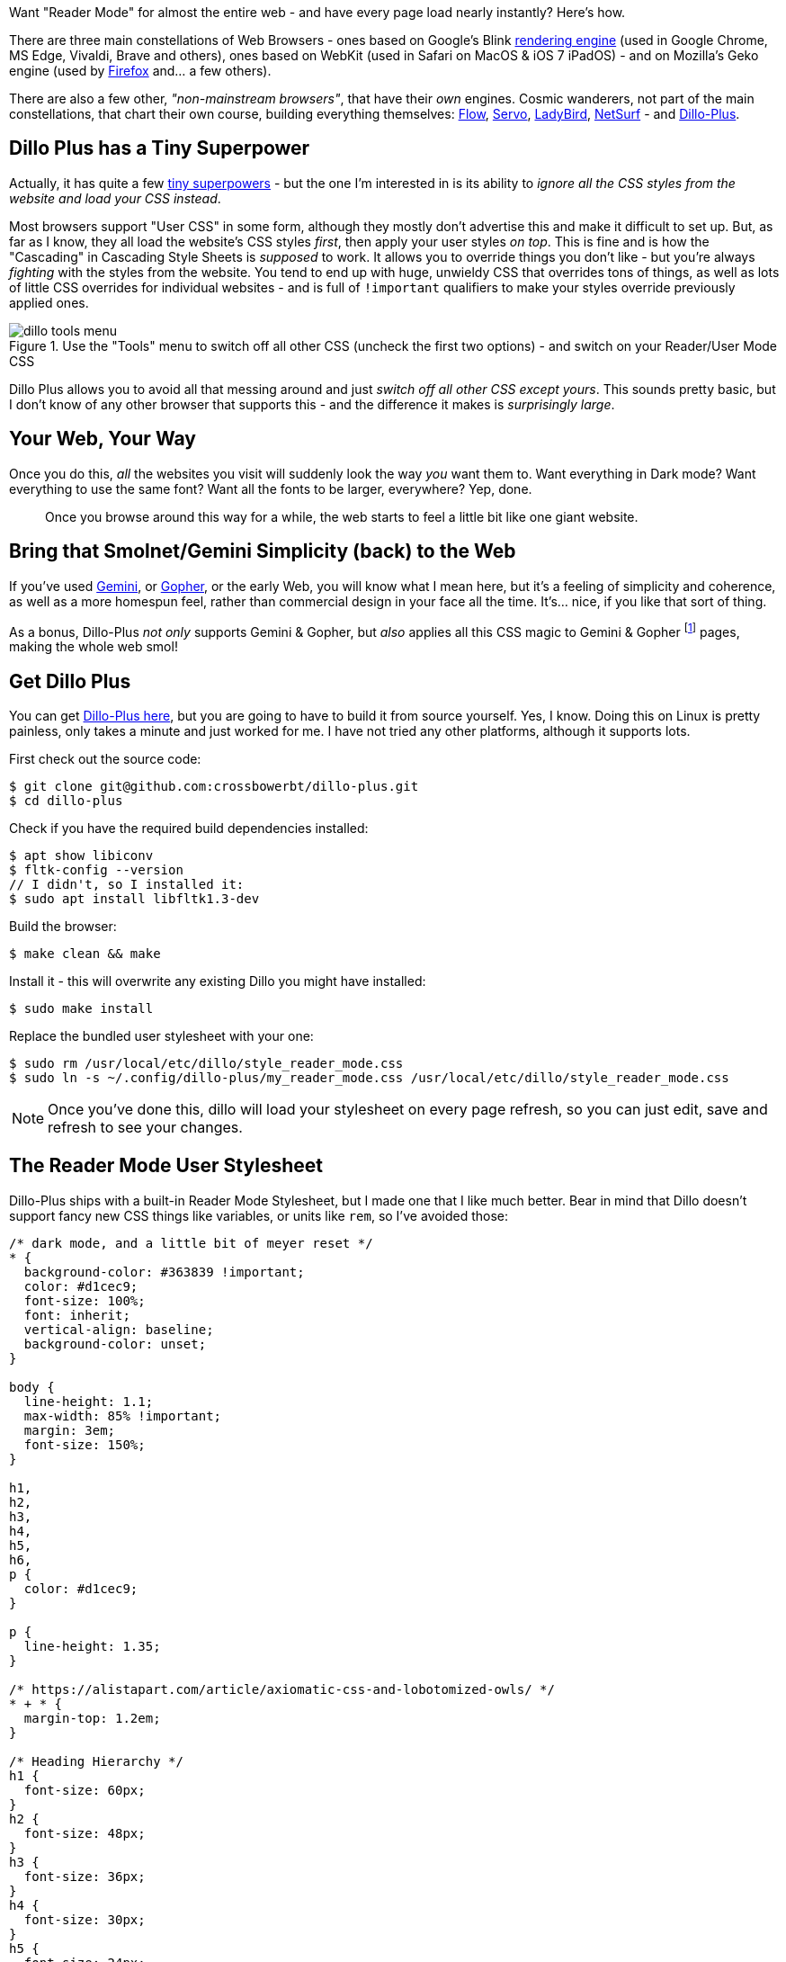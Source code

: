 :title: Super Fast Reader Mode for the Entire Web, with Dillo Plus
:slug: super-fast-reader-mode-for-the-entire-web-with-dillo-plus
:created: 2024-01-04 00:32:59+00:00
:date: 2024-01-04 00:32:59+00:00
:tags: web,dillo,css,linux
:status: draft
:category: tech
:meta_description: Want "Reader Mode" for (almost) the entire web - and have every page load almost instanly? Here's how.

[.lead]
Want "Reader Mode" for almost the entire web - and have every page load nearly instantly? Here's how.

There are three main constellations of Web Browsers - ones based on Google's Blink https://en.wikipedia.org/wiki/Comparison_of_browser_engines[rendering engine] (used in Google Chrome, MS Edge, Vivaldi, Brave and others), ones based on WebKit (used in Safari on MacOS & iOS 7 iPadOS)  - and on Mozilla's Geko engine (used by https://www.mozilla.org/firefox/[Firefox] and... a few others).

There are also a few other, _"non-mainstream browsers"_, that have their _own_ engines. Cosmic wanderers, not part of the main constellations, that chart their own course, building everything themselves: https://en.wikipedia.org/wiki/Flow_(web_browser)[Flow], https://en.wikipedia.org/wiki/Servo_(software)[Servo], https://ladybird.dev/[LadyBird], https://www.netsurf-browser.org/[NetSurf] - and https://github.com/crossbowerbt/dillo-plus[Dillo-Plus].

== Dillo Plus has a Tiny Superpower

Actually, it has quite a few https://github.com/crossbowerbt/dillo-plus#browser-features[tiny superpowers] - but the one I'm interested in is its ability to _ignore all the CSS styles from the website and load your CSS instead_.

Most browsers support "User CSS" in some form, although they mostly don't advertise this and make it difficult to set up. But, as far as I know, they all load the website's CSS styles _first_, then apply your user styles _on top_. This is fine and is how the "Cascading" in Cascading Style Sheets is _supposed_ to work. It allows you to override things you don't like - but you're always _fighting_ with the styles from the website. You tend to end up with huge, unwieldy CSS that overrides tons of things, as well as lots of little CSS overrides for individual websites - and is full of `!important` qualifiers to make your styles override previously applied ones.

.Use the "Tools" menu to switch off all other CSS (uncheck the first two options) - and switch on your Reader/User Mode CSS
image::{static}/images/posts/{slug}/dillo-tools-menu.avif[]

Dillo Plus allows you to avoid all that messing around and just _switch off all other CSS except yours_. This sounds pretty basic, but I don't know of any other browser that supports this - and the difference it makes is _surprisingly large_.

== Your Web, Your Way

Once you do this, _all_ the websites you visit will suddenly look the way _you_ want them to. Want everything in Dark mode? Want everything to use the same font? Want all the fonts to be larger, everywhere? Yep, done.

[quote]
____
Once you browse around this way for a while, the web starts to feel a little bit like one giant website.
____

== Bring that Smolnet/Gemini Simplicity (back) to the Web

If you've used https://en.wikipedia.org/wiki/Gemini_(protocol)[Gemini], or https://en.wikipedia.org/wiki/Gopher_(protocol)[Gopher], or the early Web, you will know what I mean here, but it's a feeling of simplicity and coherence, as well as a more homespun feel, rather than commercial design in your face all the time. It's... nice, if you like that sort of thing.

As a bonus, Dillo-Plus _not only_ supports Gemini & Gopher, but _also_ applies all this CSS magic to Gemini & Gopher footnote:[Gemini pages look like web pages, Gopher pages look like Gopher pages/preformatted text] pages, making the whole web smol!

== Get Dillo Plus

You can get https://github.com/crossbowerbt/dillo-plus[Dillo-Plus here], but you are going to have to build it from source yourself. Yes, I know. Doing this on Linux is pretty painless, only takes a minute and just worked for me. I have not tried any other platforms, although it supports lots.

First check out the source code:

[source,console]
----
$ git clone git@github.com:crossbowerbt/dillo-plus.git
$ cd dillo-plus
----

Check if you have the required build dependencies installed:

[source,console]
----
$ apt show libiconv
$ fltk-config --version
// I didn't, so I installed it:
$ sudo apt install libfltk1.3-dev
----

Build the browser:

[source,console]
----
$ make clean && make
----

Install it - this will overwrite any existing Dillo you might have installed:

[source,console]
----
$ sudo make install
----

Replace the bundled user stylesheet with your one:

[source,console]
----
$ sudo rm /usr/local/etc/dillo/style_reader_mode.css
$ sudo ln -s ~/.config/dillo-plus/my_reader_mode.css /usr/local/etc/dillo/style_reader_mode.css
----

[NOTE]
====
Once you've done this, dillo will load your stylesheet on every page refresh, so you can just edit, save and refresh to see your changes.
====

== The Reader Mode User Stylesheet

Dillo-Plus ships with a built-in Reader Mode Stylesheet, but I made one that I like much better. Bear in mind that Dillo doesn't support fancy new CSS things like variables, or units like `rem`, so I've avoided those:

[.scrollable]
[source,css]
----
/* dark mode, and a little bit of meyer reset */
* {
  background-color: #363839 !important;
  color: #d1cec9;
  font-size: 100%;
  font: inherit;
  vertical-align: baseline;
  background-color: unset;
}

body {
  line-height: 1.1;
  max-width: 85% !important;
  margin: 3em;
  font-size: 150%;
}

h1,
h2,
h3,
h4,
h5,
h6,
p {
  color: #d1cec9;
}

p {
  line-height: 1.35;
}

/* https://alistapart.com/article/axiomatic-css-and-lobotomized-owls/ */
* + * {
  margin-top: 1.2em;
}

/* Heading Hierarchy */
h1 {
  font-size: 60px;
}
h2 {
  font-size: 48px;
}
h3 {
  font-size: 36px;
}
h4 {
  font-size: 30px;
}
h5 {
  font-size: 24px;
}
h6 {
  font-size: 21px;
}

/* Links */
a {
  color: #d1cec9;
  text-decoration: underline;
}
a:visited {
  color: #8e8b88;
}

blockquote,
aside {
  border-left: 5px solid gray;
  margin-left: 0;
  padding-left: 1em;
}

/* Code */
code,
pre {
  font-family: monospace;
  font-size: 95%;
  border: 1px dotted #ccc;
  padding: 0.4em 0.5em;

  /* wrap */
  white-space: pre-wrap;
  word-wrap: break-word;
}
----

That's it, currently - 83 lines of CSS, including blank lines & comments, to restyle the entire web.

I've put this up on GitHub here if you want to grab it that way - or contribute updates or new ones!

So, this isn't all gravy - there _are_ some downsides to browsing like it's 1999:

== Upsides

* No JavaScript, which basically means no ads or malware either.
* Dillo is fast anyway, but no JavaScript _really_ helps with this.
* Like, really fast.
* Your web, your way. Dark Mode? Done. Larger fonts? Done. Rainbow Background? Done. Whatever you want, everywhere, all at once.
* Bring that smolnet/Gemini simplicity (back) to the web.

== Downsides

* No JavaScript, so websites that relay on JavaScript just don't work.
** Medium Articles load images via JavaScript with (apparently) no fallback, for example, so no images in Medium.
* You kind of get a taste of the "Screen Reader" experience of the Web - this is mostly that people building the websites aren't given time to build them with your browser in mind, nor testing in your setup, so things break/suck/work ok, depending.
* Commercial websites tend to have a _lot_ of navigation crap at the top - loads of nested lists of links - usually turned into dropdown menu's with CSS & JS. This will all get spat out at the top of the page. Some sites have a "Skip to Content" link at the top, which is very useful, but most don't.
* You have to build the browser from source code yourself. If you're on Linux, don't worry, it builds in a few seconds and just works.

---
=== Footnotes & References

